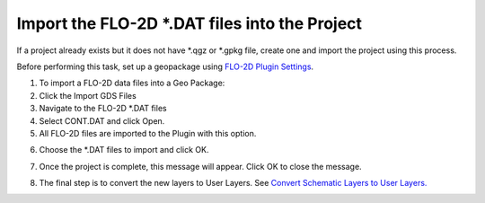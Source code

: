 

Import the FLO-2D \*.DAT files into the Project
===============================================

If a project already exists but it does not have \*.qgz or \*.gpkg file,
create one and import the project using this process.

.. image:: img/importgdsdata1.png


Before performing this task, set up a geopackage using `FLO-2D Plugin
Settings <#_FLO-2D_Plugin_Settings>`__.

1. To import a FLO-2D data files into a Geo Package:

2. Click the Import GDS Files

3. Navigate to the FLO-2D \*.DAT files

4. Select CONT.DAT and click Open.

5. All FLO-2D files are imported to the Plugin with this option.

.. image:: img/importgdsdata2.png


6. Choose the \*.DAT files to import and click OK.

.. image:: img/importgdsdata3.png


7. Once the project is complete, this message will appear. Click OK to
   close the message.

.. image:: img/importgdsdata4.png


8. The final step is to convert the new layers to User Layers. See
   `Convert Schematic Layers to User
   Layers. <#_Convert_Schematic_Layers>`__

